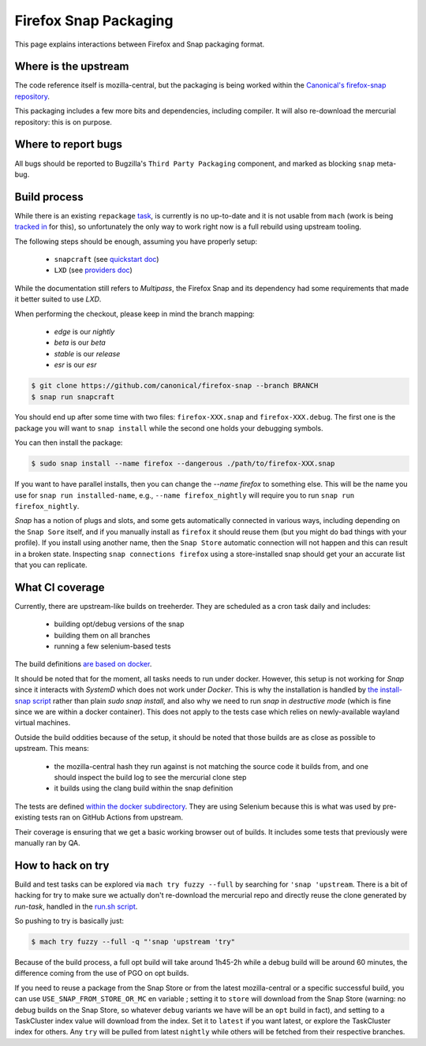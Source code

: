 .. _snap:

======================
Firefox Snap Packaging
======================

This page explains interactions between Firefox and Snap packaging format.

Where is the upstream
=====================

The code reference itself is mozilla-central, but the packaging is being worked
within the `Canonical's firefox-snap repository <https://github.com/canonical/firefox-snap/>`_.

This packaging includes a few more bits and dependencies, including compiler.
It will also re-download the mercurial repository: this is on purpose.

Where to report bugs
====================

All bugs should be reported to Bugzilla's ``Third Party Packaging`` component,
and marked as blocking ``snap`` meta-bug.

Build process
=============

While there is an existing ``repackage`` `task
<https://searchfox.org/mozilla-central/source/taskcluster/docker/firefox-snap>`_,
is currently is no up-to-date and it is not usable from ``mach`` (work is being
`tracked in <https://bugzilla.mozilla.org/show_bug.cgi?id=1841370>`_ for this),
so unfortunately the only way to work right now is a full rebuild using
upstream tooling.

The following steps should be enough, assuming you have properly setup:

 - ``snapcraft`` (see `quickstart doc <https://snapcraft.io/docs/snapcraft-quickstart>`_)
 - ``LXD`` (see `providers doc <https://snapcraft.io/docs/build-providers>`_)

While the documentation still refers to `Multipass`, the Firefox Snap and its
dependency had some requirements that made it better suited to use `LXD`.

When performing the checkout, please keep in mind the branch mapping:

 - `edge` is our `nightly`
 - `beta` is our `beta`
 - `stable` is our `release`
 - `esr` is our `esr`

.. code-block:: shell

    $ git clone https://github.com/canonical/firefox-snap --branch BRANCH
    $ snap run snapcraft

You should end up after some time with two files: ``firefox-XXX.snap`` and
``firefox-XXX.debug``. The first one is the package you will want to ``snap
install`` while the second one holds your debugging symbols.

You can then install the package:

.. code-block:: shell

    $ sudo snap install --name firefox --dangerous ./path/to/firefox-XXX.snap

If you want to have parallel installs, then you can change the `--name firefox`
to something else. This will be the name you use for ``snap run
installed-name``, e.g., ``--name firefox_nightly`` will require you to run
``snap run firefox_nightly``.

`Snap` has a notion of plugs and slots, and some gets automatically connected
in various ways, including depending on the ``Snap Sore`` itself, and if you
manually install as ``firefox`` it should reuse them (but you might do bad
things with your profile). If you install using another name, then the ``Snap
Store`` automatic connection will not happen and this can result in a broken
state. Inspecting ``snap connections firefox`` using a store-installed snap
should get your an accurate list that you can replicate.

What CI coverage
================

Currently, there are upstream-like builds on treeherder. They are scheduled as
a cron task daily and includes:

 - building opt/debug versions of the snap
 - building them on all branches
 - running a few selenium-based tests

The build definitions `are based on docker <https://searchfox.org/mozilla-central/rev/3c72de9280ec57dc55c24886c6334d9e340500e8/taskcluster/docker/snap-coreXX-build/Dockerfile>`_.

It should be noted that for the moment, all tasks needs to run under docker.
However, this setup is not working for `Snap` since it interacts with `SystemD`
which does not work under `Docker`. This is why the installation is handled by
`the install-snap script
<https://searchfox.org/mozilla-central/rev/3c72de9280ec57dc55c24886c6334d9e340500e8/taskcluster/docker/snap-coreXX-build/install-snap.sh>`_
rather than plain `sudo snap install`, and also why we need to run `snap` in
`destructive mode` (which is fine since we are within a docker container). This
does not apply to the tests case which relies on newly-available wayland
virtual machines.

Outside the build oddities because of the setup, it should be noted that those
builds are as close as possible to upstream. This means:

 - the mozilla-central hash they run against is not matching the source code it
   builds from, and one should inspect the build log to see the mercurial clone
   step
 - it builds using the clang build within the snap definition

The tests are defined `within the docker subdirectory
<https://searchfox.org/mozilla-central/rev/3c72de9280ec57dc55c24886c6334d9e340500e8/taskcluster/docker/snap-coreXX-build/snap-tests/tests.sh>`_.
They are using Selenium because this is what was used by pre-existing tests ran
on GitHub Actions from upstream.

Their coverage is ensuring that we get a basic working browser out of builds.
It includes some tests that previously were manually ran by QA.

How to hack on try
==================

Build and test tasks can be explored via ``mach try fuzzy --full`` by searching
for ``'snap 'upstream``. There is a bit of hacking for try to make sure we
actually don't re-download the mercurial repo and directly reuse the clone
generated by `run-task`, handled in the `run.sh script
<https://searchfox.org/mozilla-central/rev/3c72de9280ec57dc55c24886c6334d9e340500e8/taskcluster/docker/snap-coreXX-build/run.sh#61-72>`_.

So pushing to try is basically just:

.. code-block:: shell

    $ mach try fuzzy --full -q "'snap 'upstream 'try"

Because of the build process, a full opt build will take around 1h45-2h while a
debug build will be around 60 minutes, the difference coming from the use of
PGO on opt builds.

If you need to reuse a package from the Snap Store or from the latest
mozilla-central or a specific successful build, you can use ``USE_SNAP_FROM_STORE_OR_MC`` en
variable ; setting it to ``store`` will download from the Snap Store (warning:
no debug builds on the Snap Store, so whatever ``debug`` variants we have will
be an ``opt`` build in fact), and setting to a TaskCluster index value will
download from the index. Set it to ``latest`` if you want latest, or explore
the TaskCluster index for others. Any ``try`` will be pulled from latest
``nightly`` while others will be fetched from their respective branches.
